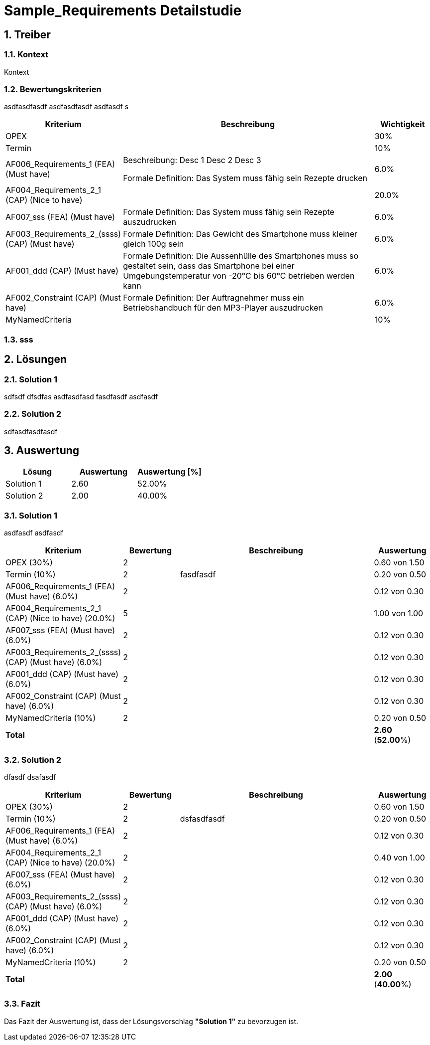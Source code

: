 = Sample_Requirements Detailstudie
:numbered:
:imagesdir: ..
:imagesdir: ./img
:imagesoutdir: ./img




== Treiber




=== Kontext

Kontext 




=== Bewertungskriterien

asdfasdfasdf
asdfasdfasdf
asdfasdf
s

[cols="1,5a,1" options="header"]
|===
|Kriterium|Beschreibung|Wichtigkeit
|OPEX
|

|30%
|Termin
|

|10%
|AF006_Requirements_1 (FEA) (Must have)
|
Beschreibung:
Desc 1
Desc 2
Desc 3

Formale Definition:
Das System muss fähig sein Rezepte drucken
|6.0%
|AF004_Requirements_2_1 (CAP) (Nice to have)
|

|20.0%
|AF007_sss (FEA) (Must have)
|
Formale Definition:
Das System muss fähig sein Rezepte auszudrucken
|6.0%
|AF003_Requirements_2_(ssss) (CAP) (Must have)
|
Formale Definition:
Das Gewicht des Smartphone muss kleiner gleich 100g sein
|6.0%
|AF001_ddd (CAP) (Must have)
|
Formale Definition:
Die Aussenhülle des Smartphones muss so gestaltet sein, dass das Smartphone bei
einer Umgebungstemperatur von -20°C bis 60°C betrieben werden kann    
|6.0%
|AF002_Constraint (CAP) (Must have)
|
Formale Definition:
Der Auftragnehmer muss ein Betriebshandbuch für den MP3-Player auszudrucken
|6.0%
|MyNamedCriteria
|

|10%
|===


=== sss








== Lösungen




=== Solution 1

sdfsdf
dfsdfas
asdfasdfasd
fasdfasdf
asdfasdf




=== Solution 2

sdfasdfasdfasdf






== Auswertung



[cols="1a,1a,1a" options="header"]
|===
|Lösung|Auswertung|Auswertung [%]
|Solution 1
|2.60
|52.00%
|Solution 2
|2.00
|40.00%
|===

=== Solution 1

asdfasdf
asdfasdf

[cols="1a,1a,4a,1a" options="header"]
|===
|Kriterium|Bewertung|Beschreibung|Auswertung
|OPEX (30%)
|2
|
|0.60 von 1.50
|Termin (10%)
|2
|fasdfasdf 
|0.20 von 0.50
|AF006_Requirements_1 (FEA) (Must have) (6.0%)
|2
|
|0.12 von 0.30
|AF004_Requirements_2_1 (CAP) (Nice to have) (20.0%)
|5
|
|1.00 von 1.00
|AF007_sss (FEA) (Must have) (6.0%)
|2
|
|0.12 von 0.30
|AF003_Requirements_2_(ssss) (CAP) (Must have) (6.0%)
|2
|
|0.12 von 0.30
|AF001_ddd (CAP) (Must have) (6.0%)
|2
|
|0.12 von 0.30
|AF002_Constraint (CAP) (Must have) (6.0%)
|2
|
|0.12 von 0.30
|MyNamedCriteria (10%)
|2
|
|0.20 von 0.50
|*Total*
|
|
|
*2.60*
(*52.00*%)
|===


=== Solution 2

dfasdf
dsafasdf

[cols="1a,1a,4a,1a" options="header"]
|===
|Kriterium|Bewertung|Beschreibung|Auswertung
|OPEX (30%)
|2
|
|0.60 von 1.50
|Termin (10%)
|2
|dsfasdfasdf 
|0.20 von 0.50
|AF006_Requirements_1 (FEA) (Must have) (6.0%)
|2
|
|0.12 von 0.30
|AF004_Requirements_2_1 (CAP) (Nice to have) (20.0%)
|2
|
|0.40 von 1.00
|AF007_sss (FEA) (Must have) (6.0%)
|2
|
|0.12 von 0.30
|AF003_Requirements_2_(ssss) (CAP) (Must have) (6.0%)
|2
|
|0.12 von 0.30
|AF001_ddd (CAP) (Must have) (6.0%)
|2
|
|0.12 von 0.30
|AF002_Constraint (CAP) (Must have) (6.0%)
|2
|
|0.12 von 0.30
|MyNamedCriteria (10%)
|2
|
|0.20 von 0.50
|*Total*
|
|
|
*2.00*
(*40.00*%)
|===


=== Fazit


Das Fazit der Auswertung ist, dass der Lösungsvorschlag *"Solution 1"* zu bevorzugen ist.







